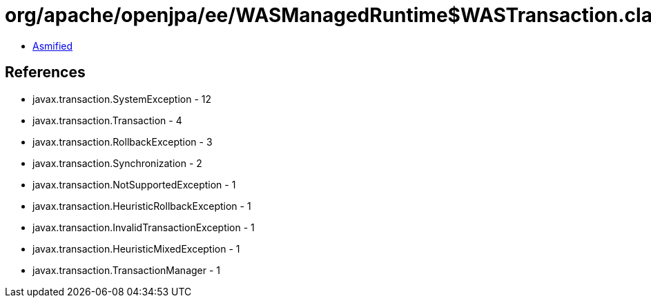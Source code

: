 = org/apache/openjpa/ee/WASManagedRuntime$WASTransaction.class

 - link:WASManagedRuntime$WASTransaction-asmified.java[Asmified]

== References

 - javax.transaction.SystemException - 12
 - javax.transaction.Transaction - 4
 - javax.transaction.RollbackException - 3
 - javax.transaction.Synchronization - 2
 - javax.transaction.NotSupportedException - 1
 - javax.transaction.HeuristicRollbackException - 1
 - javax.transaction.InvalidTransactionException - 1
 - javax.transaction.HeuristicMixedException - 1
 - javax.transaction.TransactionManager - 1

